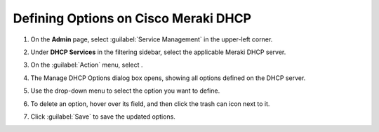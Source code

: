.. meta::
   :description: Defining options on Cisco Meraki DHCP servers in Micetro
   :keywords: DHCP, DHCP servers, DHCP Meraki

.. _admin-dhcp-meraki:

Defining Options on Cisco Meraki DHCP
=====================================



1. On the **Admin** page, select :guilabel:`Service Management` in the upper-left corner. 

2. Under **DHCP Services** in the filtering sidebar, select the applicable Meraki DHCP server. 

3. On the :guilabel:`Action` menu, select . 

4. The Manage DHCP Options dialog box opens, showing all options defined on the DHCP server.

5. Use the drop-down menu to select the option you want to define.

   .. image:: ../../images/dhcpv6-options-10.5.png
      :width: 65%
 
6. To delete an option, hover over its field, and then click the trash can icon next to it.

7. Click :guilabel:`Save` to save the updated options.


